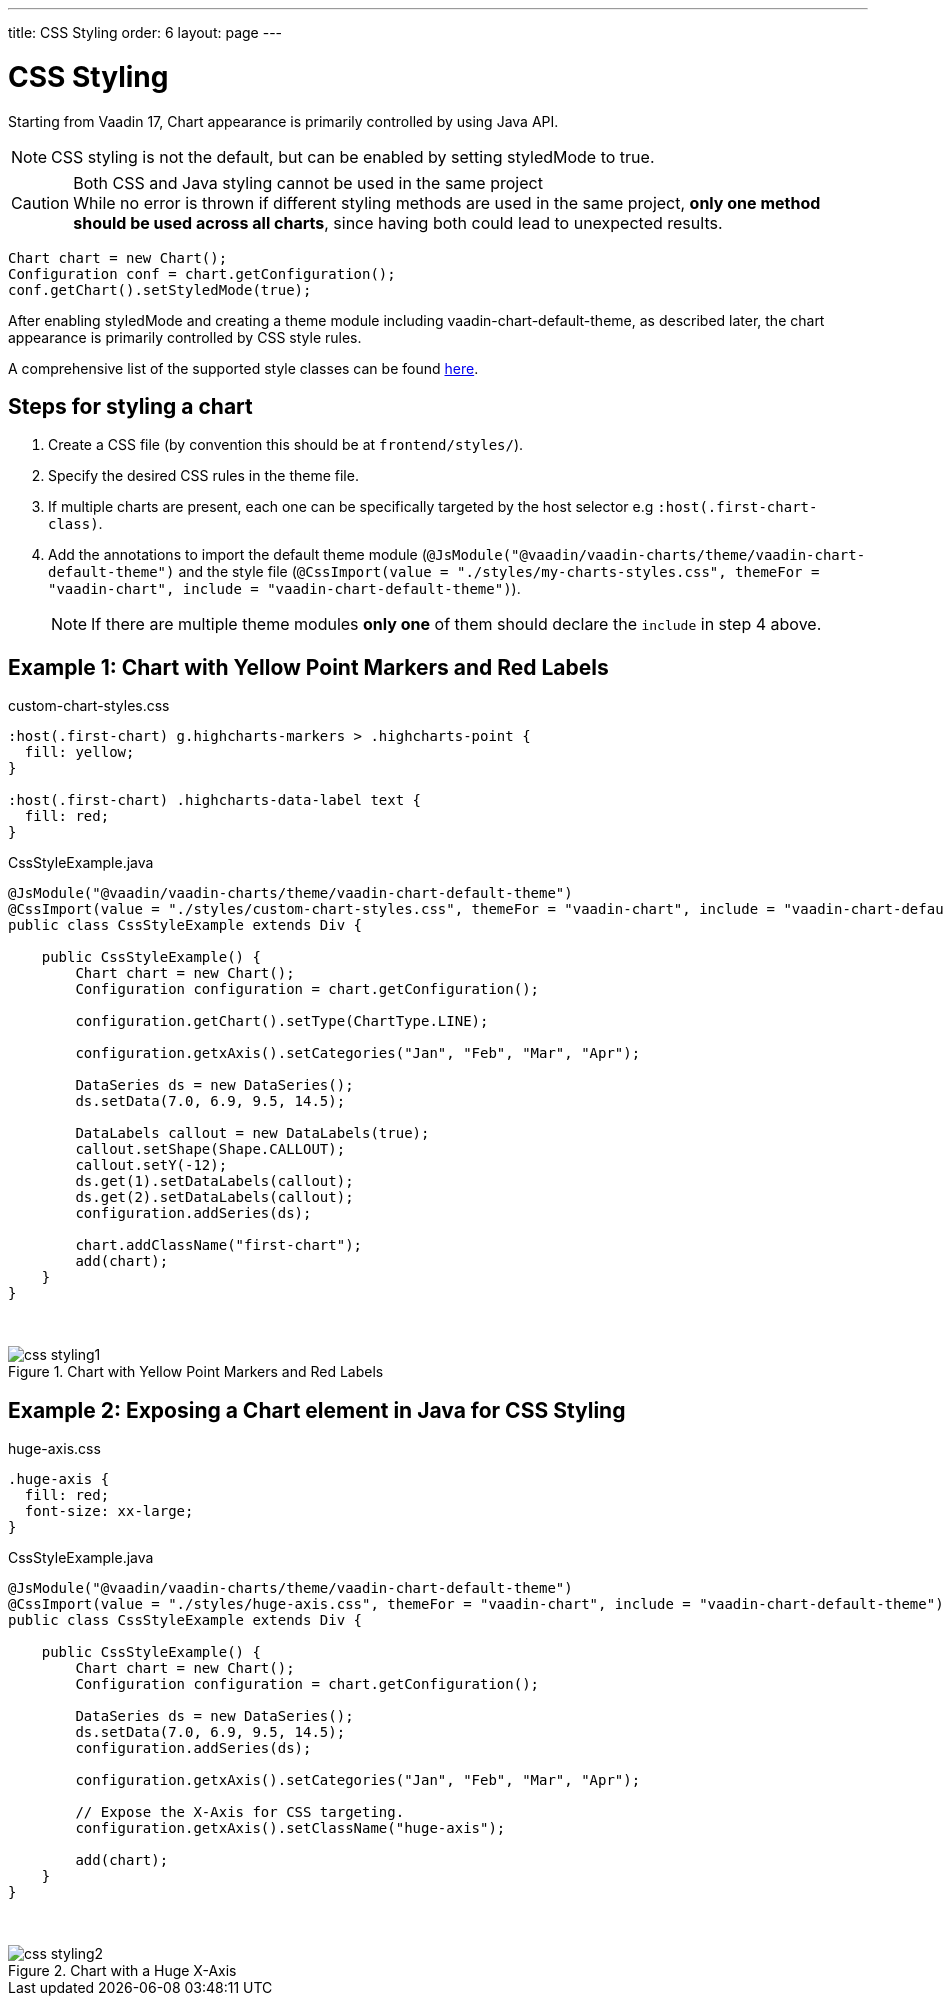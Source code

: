 ---
title: CSS Styling
order: 6
layout: page
---

[[css.styling]]
= CSS Styling

Starting from Vaadin 17, Chart appearance is primarily controlled by using Java API.

NOTE: CSS styling is not the default, but can be enabled by setting [propertyname]#styledMode# to [literal]#++true++#.

.Both CSS and Java styling cannot be used in the same project
[CAUTION]
While no error is thrown if different styling methods are used in the same project, *only one method should be used across all charts*, since having both could lead to unexpected results.


[source,java]
----
Chart chart = new Chart();
Configuration conf = chart.getConfiguration();
conf.getChart().setStyledMode(true);
----

After enabling [propertyname]#styledMode# and creating a theme module including [literal]#++vaadin-chart-default-theme++#, as described later, the chart appearance is primarily controlled by CSS style rules.

A comprehensive list of the supported style classes can be found https://www.highcharts.com/docs/chart-design-and-style/style-by-css[here].

[[css.styling.steps]]
== Steps for styling a chart

1. Create a CSS file (by convention this should be at `frontend/styles/`).
2. Specify the desired CSS rules in the theme file.
3. If multiple charts are present, each one can be specifically targeted by the host selector e.g `:host(.first-chart-class)`.
4. Add the annotations to import the default theme module (`@JsModule("@vaadin/vaadin-charts/theme/vaadin-chart-default-theme")` and the style file (`@CssImport(value = "./styles/my-charts-styles.css", themeFor = "vaadin-chart", include = "vaadin-chart-default-theme")`).

+
NOTE: If there are multiple theme modules *only one* of them should declare the `include` in step 4 above.

[[css.styling.example1]]
== Example 1: Chart with Yellow Point Markers and Red Labels

custom-chart-styles.css

[source,css]
----
:host(.first-chart) g.highcharts-markers > .highcharts-point {
  fill: yellow;
}

:host(.first-chart) .highcharts-data-label text {
  fill: red;
}
----

CssStyleExample.java

[source,java]
----
@JsModule("@vaadin/vaadin-charts/theme/vaadin-chart-default-theme")
@CssImport(value = "./styles/custom-chart-styles.css", themeFor = "vaadin-chart", include = "vaadin-chart-default-theme")
public class CssStyleExample extends Div {

    public CssStyleExample() {
        Chart chart = new Chart();
        Configuration configuration = chart.getConfiguration();

        configuration.getChart().setType(ChartType.LINE);

        configuration.getxAxis().setCategories("Jan", "Feb", "Mar", "Apr");

        DataSeries ds = new DataSeries();
        ds.setData(7.0, 6.9, 9.5, 14.5);

        DataLabels callout = new DataLabels(true);
        callout.setShape(Shape.CALLOUT);
        callout.setY(-12);
        ds.get(1).setDataLabels(callout);
        ds.get(2).setDataLabels(callout);
        configuration.addSeries(ds);

        chart.addClassName("first-chart");
        add(chart);
    }
}
----

{nbsp} +
[[figure.css.styling.example1]]
.Chart with Yellow Point Markers and Red Labels
image::img/css-styling1.png[]


[[css.styling.example2]]
== Example 2: Exposing a Chart element in Java for CSS Styling

huge-axis.css

[source,css]
----
.huge-axis {
  fill: red;
  font-size: xx-large;
}
----

CssStyleExample.java

[source,java]
----
@JsModule("@vaadin/vaadin-charts/theme/vaadin-chart-default-theme")
@CssImport(value = "./styles/huge-axis.css", themeFor = "vaadin-chart", include = "vaadin-chart-default-theme")
public class CssStyleExample extends Div {

    public CssStyleExample() {
        Chart chart = new Chart();
        Configuration configuration = chart.getConfiguration();

        DataSeries ds = new DataSeries();
        ds.setData(7.0, 6.9, 9.5, 14.5);
        configuration.addSeries(ds);

        configuration.getxAxis().setCategories("Jan", "Feb", "Mar", "Apr");

        // Expose the X-Axis for CSS targeting.
        configuration.getxAxis().setClassName("huge-axis");

        add(chart);
    }
}
----

{nbsp} +
[[figure.css.styling.example2]]
.Chart with a Huge X-Axis
image::img/css-styling2.png[]
